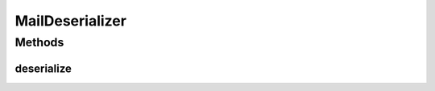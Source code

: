 .. java:import:: org.codehaus.jackson JsonNode

.. java:import:: org.codehaus.jackson JsonParser

.. java:import:: org.codehaus.jackson.map DeserializationContext

.. java:import:: org.codehaus.jackson.map JsonDeserializer

.. java:import:: org.codehaus.jackson.map JsonMappingException

.. java:import:: org.motechproject.email.model Mail

.. java:import:: java.io IOException

MailDeserializer
================

.. java:package:: org.motechproject.email.json
   :noindex:

.. java:type:: public class MailDeserializer extends JsonDeserializer<Mail>

Methods
-------
deserialize
^^^^^^^^^^^

.. java:method:: @Override public Mail deserialize(JsonParser jsonParser, DeserializationContext ctxt) throws IOException
   :outertype: MailDeserializer

